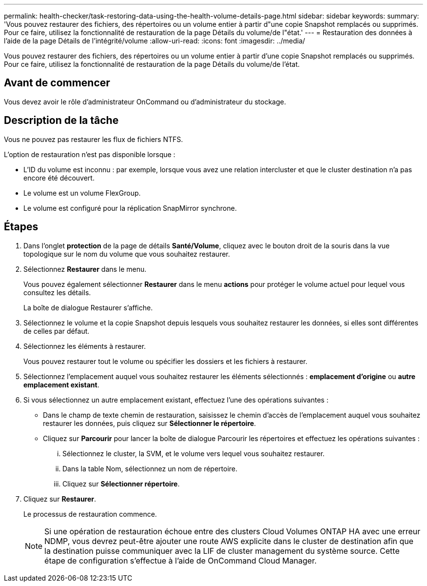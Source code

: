 ---
permalink: health-checker/task-restoring-data-using-the-health-volume-details-page.html 
sidebar: sidebar 
keywords:  
summary: 'Vous pouvez restaurer des fichiers, des répertoires ou un volume entier à partir d"une copie Snapshot remplacés ou supprimés. Pour ce faire, utilisez la fonctionnalité de restauration de la page Détails du volume/de l"état.' 
---
= Restauration des données à l'aide de la page Détails de l'intégrité/volume
:allow-uri-read: 
:icons: font
:imagesdir: ../media/


[role="lead"]
Vous pouvez restaurer des fichiers, des répertoires ou un volume entier à partir d'une copie Snapshot remplacés ou supprimés. Pour ce faire, utilisez la fonctionnalité de restauration de la page Détails du volume/de l'état.



== Avant de commencer

Vous devez avoir le rôle d'administrateur OnCommand ou d'administrateur du stockage.



== Description de la tâche

Vous ne pouvez pas restaurer les flux de fichiers NTFS.

L'option de restauration n'est pas disponible lorsque :

* L'ID du volume est inconnu : par exemple, lorsque vous avez une relation intercluster et que le cluster destination n'a pas encore été découvert.
* Le volume est un volume FlexGroup.
* Le volume est configuré pour la réplication SnapMirror synchrone.




== Étapes

. Dans l'onglet *protection* de la page de détails *Santé/Volume*, cliquez avec le bouton droit de la souris dans la vue topologique sur le nom du volume que vous souhaitez restaurer.
. Sélectionnez *Restaurer* dans le menu.
+
Vous pouvez également sélectionner *Restaurer* dans le menu *actions* pour protéger le volume actuel pour lequel vous consultez les détails.

+
La boîte de dialogue Restaurer s'affiche.

. Sélectionnez le volume et la copie Snapshot depuis lesquels vous souhaitez restaurer les données, si elles sont différentes de celles par défaut.
. Sélectionnez les éléments à restaurer.
+
Vous pouvez restaurer tout le volume ou spécifier les dossiers et les fichiers à restaurer.

. Sélectionnez l'emplacement auquel vous souhaitez restaurer les éléments sélectionnés : *emplacement d'origine* ou *autre emplacement existant*.
. Si vous sélectionnez un autre emplacement existant, effectuez l'une des opérations suivantes :
+
** Dans le champ de texte chemin de restauration, saisissez le chemin d'accès de l'emplacement auquel vous souhaitez restaurer les données, puis cliquez sur *Sélectionner le répertoire*.
** Cliquez sur *Parcourir* pour lancer la boîte de dialogue Parcourir les répertoires et effectuez les opérations suivantes :
+
... Sélectionnez le cluster, la SVM, et le volume vers lequel vous souhaitez restaurer.
... Dans la table Nom, sélectionnez un nom de répertoire.
... Cliquez sur *Sélectionner répertoire*.




. Cliquez sur *Restaurer*.
+
Le processus de restauration commence.

+
[NOTE]
====
Si une opération de restauration échoue entre des clusters Cloud Volumes ONTAP HA avec une erreur NDMP, vous devrez peut-être ajouter une route AWS explicite dans le cluster de destination afin que la destination puisse communiquer avec la LIF de cluster management du système source. Cette étape de configuration s'effectue à l'aide de OnCommand Cloud Manager.

====

